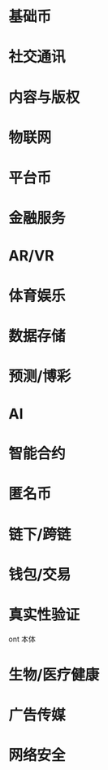 * 基础币
* 社交通讯
* 内容与版权
* 物联网
* 平台币
* 金融服务
* AR/VR
* 体育娱乐
* 数据存储
* 预测/博彩
* AI
* 智能合约
* 匿名币
* 链下/跨链
* 钱包/交易
* 真实性验证
    ont 本体
* 生物/医疗健康
* 广告传媒
* 网络安全
